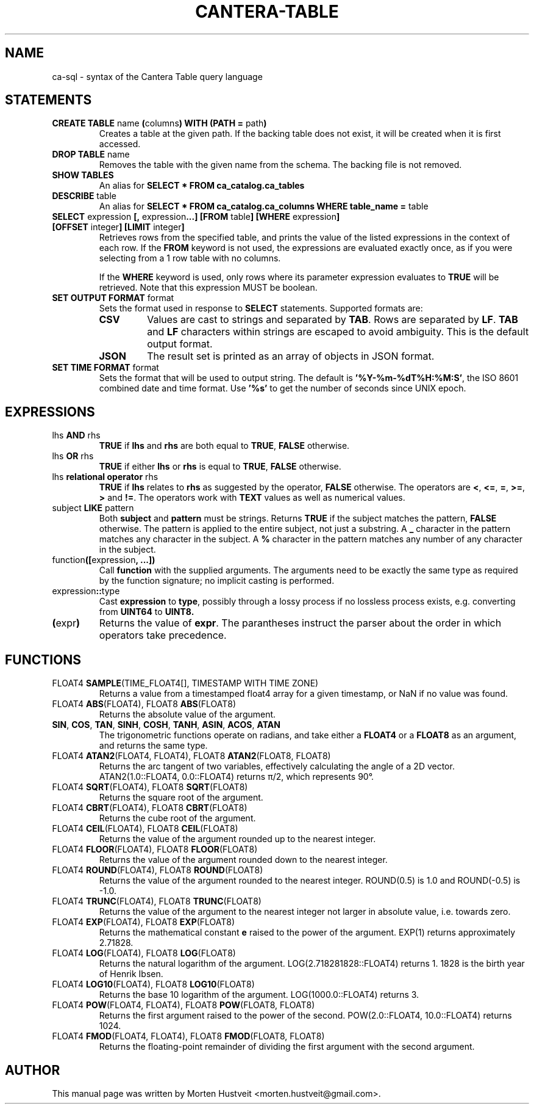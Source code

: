 .TH CANTERA-TABLE 1 "Feb 2013"
.PP
.SH "NAME"
ca-sql \- syntax of the Cantera Table query language
.SH "STATEMENTS"
.TP
\fBCREATE TABLE\fR name \fB(\fRcolumns\fB) WITH (PATH =\fR path\fB)\fR
Creates a table at the given path.  If the backing table does not exist, it will be created when it is first accessed.
.TP
\fBDROP TABLE\fR name
Removes the table with the given name from the schema.  The backing file is not removed.
.TP
\fBSHOW TABLES\fR
An alias for \fBSELECT * FROM ca_catalog.ca_tables\fR
.TP
\fBDESCRIBE\fR table
An alias for \fBSELECT * FROM ca_catalog.ca_columns WHERE table_name =\fR table
.TP
\fBSELECT\fR expression \fB[,\fR expression\fB...]\fR \fB[FROM\fR table\fB] [WHERE\fR expression\fB] [OFFSET\fR integer\fB] [LIMIT\fR integer\fB]\fR
Retrieves rows from the specified table, and prints the value of the listed expressions in the context of each row.  If the \fBFROM\fR keyword is not used, the expressions are evaluated exactly once, as if you were selecting from a 1 row table with no columns.

If the \fBWHERE\fR keyword is used, only rows where its parameter expression evaluates to \fBTRUE\fR will be retrieved.  Note that this expression MUST be boolean.
.TP
\fBSET OUTPUT FORMAT\fR format
Sets the format used in response to \fBSELECT\fR statements.  Supported formats are:
.RS
.TP
\fBCSV\fR
Values are cast to strings and separated by \fBTAB\fR.  Rows are separated by \fBLF\fR.  \fBTAB\fR and \fBLF\fR characters within strings are escaped to avoid ambiguity.  This is the default output format.
.TP
\fBJSON\fR
The result set is printed as an array of objects in JSON format.
.RE
.TP
\fBSET TIME FORMAT\fR format
Sets the format that will be used to output string.  The default is
\fB'%Y-%m-%dT%H:%M:S'\fR, the ISO 8601 combined date and time format.  Use
\fB'%s'\fR to get the number of seconds since UNIX epoch.
.SH "EXPRESSIONS"
.TP
lhs \fBAND\fR rhs
\fBTRUE\fR if \fBlhs\fR and \fBrhs\fR are both equal to \fBTRUE\fR, \fBFALSE\fR otherwise.
.TP
lhs \fBOR\fR rhs
\fBTRUE\fR if either \fBlhs\fR or \fBrhs\fR is equal to \fBTRUE\fR, \fBFALSE\fR otherwise.
.TP
lhs \fBrelational operator\fR rhs
\fBTRUE\fR if \fBlhs\fR relates to \fBrhs\fR as suggested by the operator, \fBFALSE\fR otherwise.  The operators are \fB<\fR, \fB<=\fR, \fB=\fR, \fB>=\fR, \fB>\fR and \fB!=\fR.  The operators work with \fBTEXT\fR values as well as numerical values.
.TP
subject \fBLIKE\fR pattern
Both \fBsubject\fR and \fBpattern\fR must be strings.  Returns \fBTRUE\fR if
the subject matches the pattern, \fBFALSE\fR otherwise.  The pattern is applied
to the entire subject, not just a substring.  A \fB_\fR character in the
pattern matches any character in the subject.  A \fB%\fR character in the
pattern matches any number of any character in the subject.
.TP
function\fB([\fRexpression\fB, ...])\fR
Call \fBfunction\fR with the supplied arguments.  The arguments need to be
exactly the same type as required by the function signature; no implicit
casting is performed.
.TP
expression\fB::\fRtype
Cast \fBexpression\fR to \fBtype\fR, possibly through a lossy process if no
lossless process exists, e.g. converting from \fBUINT64\fR to \fBUINT8\fB.
.TP
\fB(\fRexpr\fB)\fR
Returns the value of \fBexpr\fR.  The parantheses instruct the parser about the
order in which operators take precedence.
.SH "FUNCTIONS"
.TP
FLOAT4 \fBSAMPLE\fR(TIME_FLOAT4[], TIMESTAMP WITH TIME ZONE)
Returns a value from a timestamped float4 array for a given timestamp, or NaN
if no value was found.
.TP
FLOAT4 \fBABS\fR(FLOAT4), FLOAT8 \fBABS\fR(FLOAT8)
Returns the absolute value of the argument.
.TP
\fBSIN\fR, \fBCOS\fR, \fBTAN\fR, \fBSINH\fR, \fBCOSH\fR, \fBTANH\fR, \fBASIN\fR, \fBACOS\fR, \fBATAN\fR
The trigonometric functions operate on radians, and take either a \fBFLOAT4\fR
or a \fBFLOAT8\fR as an argument, and returns the same type.
.TP
FLOAT4 \fBATAN2\fR(FLOAT4, FLOAT4), FLOAT8 \fBATAN2\fR(FLOAT8, FLOAT8)
Returns the arc tangent of two variables, effectively calculating the angle of a 2D vector.  ATAN2(1.0::FLOAT4, 0.0::FLOAT4) returns π/2, which represents 90°.
.TP
FLOAT4 \fBSQRT\fR(FLOAT4), FLOAT8 \fBSQRT\fR(FLOAT8)
Returns the square root of the argument.
.TP
FLOAT4 \fBCBRT\fR(FLOAT4), FLOAT8 \fBCBRT\fR(FLOAT8)
Returns the cube root of the argument.
.TP
FLOAT4 \fBCEIL\fR(FLOAT4), FLOAT8 \fBCEIL\fR(FLOAT8)
Returns the value of the argument rounded up to the nearest integer.
.TP
FLOAT4 \fBFLOOR\fR(FLOAT4), FLOAT8 \fBFLOOR\fR(FLOAT8)
Returns the value of the argument rounded down to the nearest integer.
.TP
FLOAT4 \fBROUND\fR(FLOAT4), FLOAT8 \fBROUND\fR(FLOAT8)
Returns the value of the argument rounded to the nearest integer.  ROUND(0.5) is 1.0 and ROUND(-0.5) is -1.0.
.TP
FLOAT4 \fBTRUNC\fR(FLOAT4), FLOAT8 \fBTRUNC\fR(FLOAT8)
Returns the value of the argument to the nearest integer not larger in absolute value, i.e. towards zero.
.TP
FLOAT4 \fBEXP\fR(FLOAT4), FLOAT8 \fBEXP\fR(FLOAT8)
Returns the mathematical constant \fBe\fR raised to the power of the argument.  EXP(1) returns approximately 2.71828.
.TP
FLOAT4 \fBLOG\fR(FLOAT4), FLOAT8 \fBLOG\fR(FLOAT8)
Returns the natural logarithm of the argument.  LOG(2.718281828::FLOAT4) returns 1.  1828 is the birth year of Henrik Ibsen.
.TP
FLOAT4 \fBLOG10\fR(FLOAT4), FLOAT8 \fBLOG10\fR(FLOAT8)
Returns the base 10 logarithm of the argument.  LOG(1000.0::FLOAT4) returns 3.
.TP
FLOAT4 \fBPOW\fR(FLOAT4, FLOAT4), FLOAT8 \fBPOW\fR(FLOAT8, FLOAT8)
Returns the first argument raised to the power of the second.  POW(2.0::FLOAT4, 10.0::FLOAT4) returns 1024.
.TP
FLOAT4 \fBFMOD\fR(FLOAT4, FLOAT4), FLOAT8 \fBFMOD\fR(FLOAT8, FLOAT8)
Returns the floating-point remainder of dividing the first argument with the second argument.
.SH "AUTHOR"
.PP
This manual page was written by Morten Hustveit <morten.hustveit@gmail.com>.
